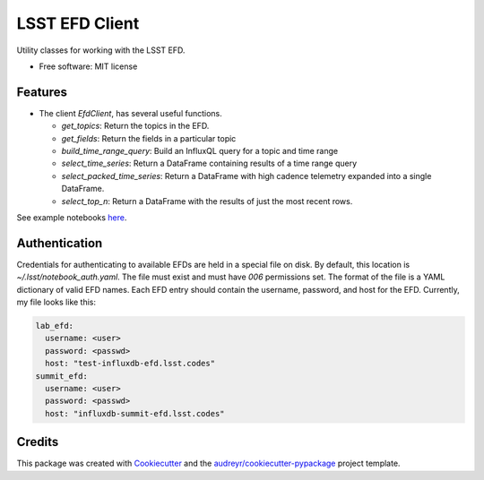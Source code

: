 ===============
LSST EFD Client
===============


.. image:: https://img.shields.io/pypi/v/lsst-efd-client.svg
           :target: https://pypi.python.org/pypi/lsst-efd-client

.. image:: https://img.shields.io/travis/lsst-sqre/lsst-efd-client.svg
           :target: https://travis-ci.org/lsst-sqre/lsst-efd-client



Utility classes for working with the LSST EFD.


* Free software: MIT license


Features
--------

* The client `EfdClient`, has several useful functions.

  * `get_topics`: Return the topics in the EFD.
  * `get_fields`: Return the fields in a particular topic
  * `build_time_range_query`: Build an InfluxQL query for a topic and time range
  * `select_time_series`: Return a DataFrame containing results of a time range query
  * `select_packed_time_series`: Return a DataFrame with high cadence telemetry expanded into a single DataFrame.
  * `select_top_n`: Return a DataFrame with the results of just the most recent rows.

See example notebooks here_.

.. _here: https://github.com/lsst-sqre/notebook-demo/tree/master/experiments/efd

Authentication
--------------

Credentials for authenticating to available EFDs are held in a special file on disk.
By default, this location is `~/.lsst/notebook_auth.yaml`.
The file must exist and must have `006` permissions set.
The format of the file is a YAML dictionary of valid EFD names.
Each EFD entry should contain the username, password, and host for the EFD.
Currently, my file looks like this:

.. code-block:: yaml

  lab_efd:
    username: <user>
    password: <passwd>
    host: "test-influxdb-efd.lsst.codes"
  summit_efd:
    username: <user>
    password: <passwd>
    host: "influxdb-summit-efd.lsst.codes"

Credits
-------

This package was created with Cookiecutter_ and the `audreyr/cookiecutter-pypackage`_ project template.

.. _Cookiecutter: https://github.com/audreyr/cookiecutter
.. _`audreyr/cookiecutter-pypackage`: https://github.com/audreyr/cookiecutter-pypackage
